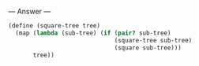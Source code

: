 
--- Answer ---

#+BEGIN_SRC scheme
(define (square-tree tree)
  (map (lambda (sub-tree) (if (pair? sub-tree)
                              (square-tree sub-tree)
                              (square sub-tree)))
       tree))
#+END_SRC
